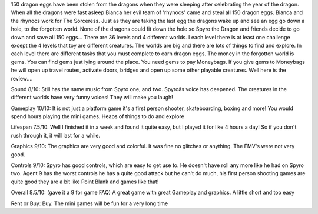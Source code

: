 150 dragon eggs have been stolen from the dragons when they were sleeping after celebrating the year of the dragon. When all the dragons were fast asleep Bianca her evil team of 'rhynocs' came and steal all 150 dragon eggs. Bianca and the rhynocs work for The Sorceress. Just as they are taking the last egg the dragons wake up and see an egg go down a hole, to the forgotten world. None of the dragons could fit down the hole so Spyro the Dragon and friends decide to go down and save all 150 eggs... 
There are 36 levels and 4 different worlds. I each level there is at least one challenge except the 4 levels that toy are different creatures. The worlds are big and there are lots of things to find and explore. In each level there are different tasks that you must complete to earn dragon eggs. 
The money in the forgotten world is gems. You can find gems just lying around the place. You need gems to pay Moneybags. If you give gems to Moneybags he will open up travel routes, activate doors, bridges and open up some other playable creatures. Well here is the review.... 

Sound 8/10: 
Still has the same music from Spyro one, and two. Spyroâs voice has deepened. The creatures in the different worlds have very funny voices! They will make you laugh! 

Gameplay 10/10: 
It is not just a platform game it's a first person shooter, skateboarding, boxing and more! You would spend hours playing the mini games. Heaps of things to do and explore 

Lifespan 7.5/10: 
Well I finished it in a week and found it quite easy, but I played it for like 4 hours a day! So if you don't rush through it, it will last for a while. 

Graphics 9/10: 
The graphics are very good and colorful. It was fine no glitches or anything. The FMV's were not very good. 

Controls 9/10: 
Spyro has good controls, which are easy to get use to. He doesn't have roll any more like he had on Spyro two. Agent 9 has the worst controls he has a quite good attack but he can't do much, his first person shooting games are quite good they are a bit like Point Blank and games like that! 

Overall 8.5/10: (gave it a 9 for game FAQ) 
A great game with great Gameplay and graphics. A little short and too easy 

Rent or Buy: 
Buy. The mini games will be fun for a very long time 

